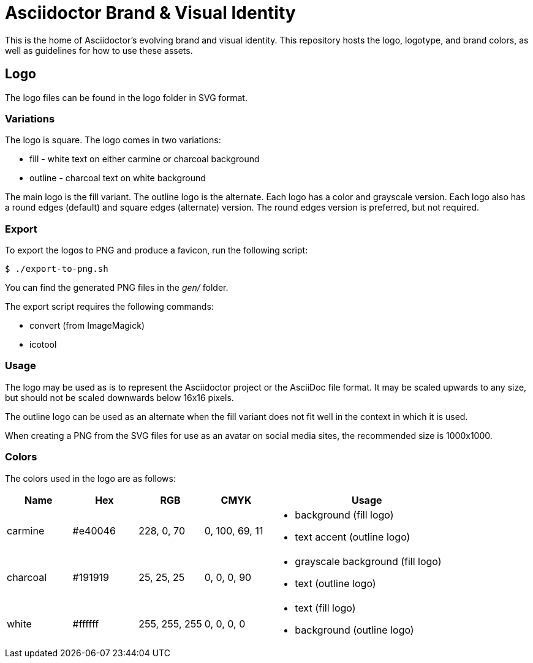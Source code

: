 = Asciidoctor Brand & Visual Identity

This is the home of Asciidoctor's evolving brand and visual identity.
This repository hosts the logo, logotype, and brand colors, as well as guidelines for how to use these assets.

== Logo

The logo files can be found in the logo folder in SVG format.

=== Variations

The logo is square.
The logo comes in two variations:

* fill - white text on either carmine or charcoal background
* outline - charcoal text on white background

The main logo is the fill variant.
The outline logo is the alternate.
Each logo has a color and grayscale version.
Each logo also has a round edges (default) and square edges (alternate) version.
The round edges version is preferred, but not required.

=== Export

To export the logos to PNG and produce a favicon, run the following script:

 $ ./export-to-png.sh

You can find the generated PNG files in the [.path]_gen/_ folder.

The export script requires the following commands:

* convert (from ImageMagick)
* icotool

=== Usage

The logo may be used as is to represent the Asciidoctor project or the AsciiDoc file format.
It may be scaled upwards to any size, but should not be scaled downwards below 16x16 pixels.

The outline logo can be used as an alternate when the fill variant does not fit well in the context in which it is used.

When creating a PNG from the SVG files for use as an avatar on social media sites, the recommended size is 1000x1000.

=== Colors

The colors used in the logo are as follows:

[cols="1,1,1,1,3"]
|===
| Name | Hex | RGB | CMYK | Usage

| carmine
| #e40046
| 228, 0, 70
| 0, 100, 69, 11
a|
* background (fill logo)
* text accent (outline logo)

| charcoal
| #191919
| 25, 25, 25
| 0, 0, 0, 90
a|
* grayscale background (fill logo)
* text (outline logo)

| white
| #ffffff
| 255, 255, 255
| 0, 0, 0, 0
a|
* text (fill logo)
* background (outline logo)
|===
